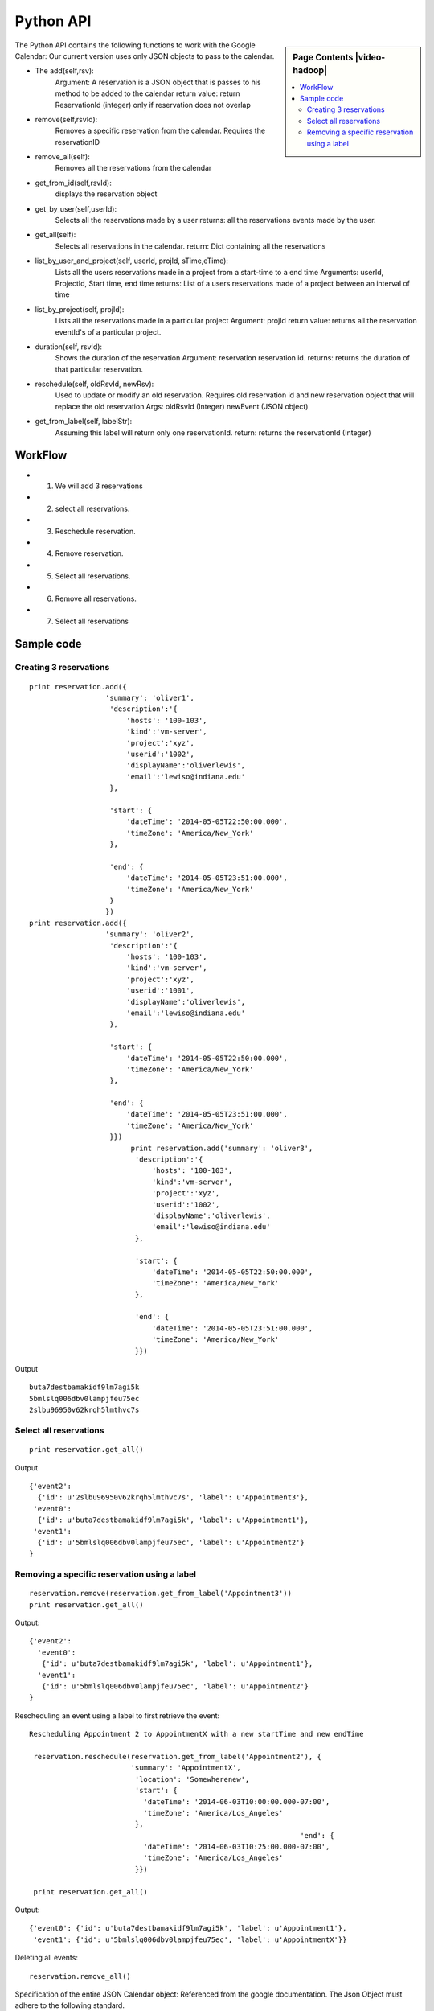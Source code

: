 **********************************************************************
Python API 
**********************************************************************

.. sidebar:: Page Contents |video-hadoop|

   .. contents::
      :local:

The Python API contains the following functions to work with the Google Calendar:
Our current version uses only JSON objects to pass to the calendar.

* The add(self,rsv):
      Argument: A reservation is a JSON object that is passes to his method to be added to the calendar
      return value: return ReservationId (integer) only if reservation does not overlap
  
* remove(self,rsvId):
      Removes a specific reservation from the calendar. Requires the reservationID
  
* remove_all(self):
      Removes all the reservations from the calendar

* get_from_id(self,rsvId):
        displays the reservation object

* get_by_user(self,userId):
      Selects all the reservations made by a user
      returns: all the reservations events made by the user.

* get_all(self):
      Selects all reservations in the calendar.
      return: Dict containing all the reservations

* list_by_user_and_project(self, userId, projId, sTime,eTime):
      Lists all the users reservations made in a project from a start-time to a end time
      Arguments: userId, ProjectId, Start time, end time
      returns: List of a users reservations made of a project between an interval of time 

* list_by_project(self, projId):
      Lists all the reservations made in a particular project
      Argument: projId
      return value: returns all the reservation eventId's of a particular project.
  
* duration(self, rsvId):
      Shows the duration of the reservation
      Argument: reservation reservation id.
      returns: returns the duration of that particular reservation.
  
* reschedule(self, oldRsvId, newRsv):
          Used to update or modify an old reservation. Requires old reservation id and new reservation object that will replace the old reservation
          Args: oldRsvId (Integer)
          newEvent (JSON object)
          
* get_from_label(self, labelStr):
      Assuming this label will return only one reservationId.
      return: returns the reservationId (Integer)
  
WorkFlow
======================================================================
  
*  1. We will add 3 reservations
*  2. select all reservations.
*  3. Reschedule reservation.
*  4. Remove reservation.
*  5. Select all reservations.
*  6. Remove all reservations.
*  7. Select all reservations
        
Sample code 
======================================================================

   
Creating 3 reservations
----------------------------------------------------------------------

::
   
     print reservation.add({
                       'summary': 'oliver1',
                        'description':'{
                            'hosts': '100-103', 
                            'kind':'vm-server', 
                            'project':'xyz', 
                            'userid':'1002', 
                            'displayName':'oliverlewis', 
                            'email':'lewiso@indiana.edu'
                        },
                        
                        'start': {
                            'dateTime': '2014-05-05T22:50:00.000',
                            'timeZone': 'America/New_York'
                        },
                        
                        'end': {
                            'dateTime': '2014-05-05T23:51:00.000',
                            'timeZone': 'America/New_York'
                        }
                       })
     print reservation.add({
                       'summary': 'oliver2',
                        'description':'{
                            'hosts': '100-103', 
                            'kind':'vm-server', 
                            'project':'xyz', 
                            'userid':'1001', 
                            'displayName':'oliverlewis', 
                            'email':'lewiso@indiana.edu'
                        },
                        
                        'start': {
                            'dateTime': '2014-05-05T22:50:00.000',
                            'timeZone': 'America/New_York'
                        },
                        
                        'end': {
                            'dateTime': '2014-05-05T23:51:00.000',
                            'timeZone': 'America/New_York'
                        }})
                             print reservation.add('summary': 'oliver3',
                              'description':'{
                                  'hosts': '100-103', 
                                  'kind':'vm-server', 
                                  'project':'xyz', 
                                  'userid':'1002', 
                                  'displayName':'oliverlewis', 
                                  'email':'lewiso@indiana.edu'
                              },
                              
                              'start': {
                                  'dateTime': '2014-05-05T22:50:00.000',
                                  'timeZone': 'America/New_York'
                              },
                              
                              'end': {
                                  'dateTime': '2014-05-05T23:51:00.000',
                                  'timeZone': 'America/New_York'
                              }})
                       
Output ::
    
     buta7destbamakidf9lm7agi5k
     5bmlslq006dbv0lampjfeu75ec
     2slbu96950v62krqh5lmthvc7s
   
Select all reservations
----------------------------------------------------------------------

::

      print reservation.get_all()
      
Output ::

      {'event2': 
        {'id': u'2slbu96950v62krqh5lmthvc7s', 'label': u'Appointment3'}, 
       'event0': 
        {'id': u'buta7destbamakidf9lm7agi5k', 'label': u'Appointment1'}, 
       'event1': 
        {'id': u'5bmlslq006dbv0lampjfeu75ec', 'label': u'Appointment2'}
      }

     
Removing a specific reservation using a label
----------------------------------------------------------------------

::
     
     reservation.remove(reservation.get_from_label('Appointment3'))
     print reservation.get_all()
     
Output::

      {'event2': 
        'event0': 
         {'id': u'buta7destbamakidf9lm7agi5k', 'label': u'Appointment1'}, 
        'event1': 
         {'id': u'5bmlslq006dbv0lampjfeu75ec', 'label': u'Appointment2'}
      }
      
Rescheduling an event using a label to first retrieve the event::
   
     Rescheduling Appointment 2 to AppointmentX with a new startTime and new endTime
   
      reservation.reschedule(reservation.get_from_label('Appointment2'), {
                             'summary': 'AppointmentX',
                              'location': 'Somewherenew',
                              'start': {
                                'dateTime': '2014-06-03T10:00:00.000-07:00',
                                'timeZone': 'America/Los_Angeles'
                              },
                                                                     'end': {
                                'dateTime': '2014-06-03T10:25:00.000-07:00',
                                'timeZone': 'America/Los_Angeles'
                              }})
                              
      print reservation.get_all()
    
Output::
    
     {'event0': {'id': u'buta7destbamakidf9lm7agi5k', 'label': u'Appointment1'}, 
      'event1': {'id': u'5bmlslq006dbv0lampjfeu75ec', 'label': u'AppointmentX'}}
  
Deleting all events::
  
    reservation.remove_all()

     
                         
 
Specification of the entire JSON Calendar object: Referenced from the
google documentation. The Json Object must adhere to the following standard.
      
The complete structure of the object can be viewed from the link below: 
    *  https://developers.google.com/resources/api-libraries/documentation/calendar/v3/python/latest/calendar_v3.events.html#get
    
